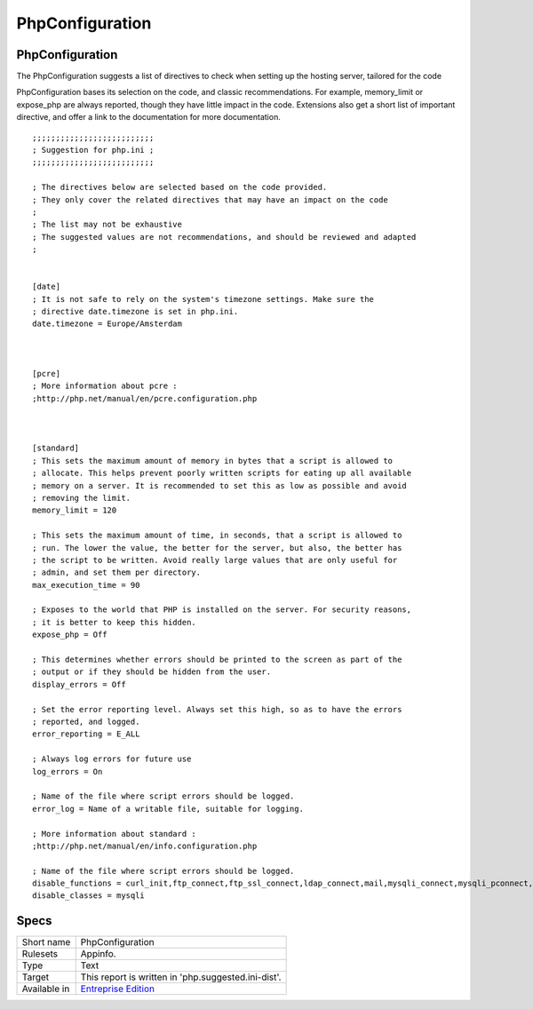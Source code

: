 .. _report-phpconfiguration:

PhpConfiguration
++++++++++++++++

PhpConfiguration
________________

.. meta::
	:description:
		PhpConfiguration: The PhpConfiguration suggests a list of directives to check when setting up the hosting server, tailored for the code.
	:twitter:card: summary_large_image
	:twitter:site: @exakat
	:twitter:title: PhpConfiguration
	:twitter:description: PhpConfiguration: The PhpConfiguration suggests a list of directives to check when setting up the hosting server, tailored for the code
	:twitter:creator: @exakat
	:twitter:image:src: https://www.exakat.io/wp-content/uploads/2020/06/logo-exakat.png
	:og:image: https://www.exakat.io/wp-content/uploads/2020/06/logo-exakat.png
	:og:title: PhpConfiguration
	:og:type: article
	:og:description: The PhpConfiguration suggests a list of directives to check when setting up the hosting server, tailored for the code
	:og:url: https://exakat.readthedocs.io/en/latest/Reference/Reports/.html
	:og:locale: en

The PhpConfiguration suggests a list of directives to check when setting up the hosting server, tailored for the code

PhpConfiguration bases its selection on the code, and classic recommendations. For example, memory_limit or expose_php are always reported, though they have little impact in the code. Extensions also get a short list of important directive, and offer a link to the documentation for more documentation.


::

    ;;;;;;;;;;;;;;;;;;;;;;;;;;
    ; Suggestion for php.ini ;
    ;;;;;;;;;;;;;;;;;;;;;;;;;;
    
    ; The directives below are selected based on the code provided. 
    ; They only cover the related directives that may have an impact on the code
    ;
    ; The list may not be exhaustive
    ; The suggested values are not recommendations, and should be reviewed and adapted
    ;
    
    
    [date]
    ; It is not safe to rely on the system's timezone settings. Make sure the
    ; directive date.timezone is set in php.ini.
    date.timezone = Europe/Amsterdam
    
    
    
    [pcre]
    ; More information about pcre : 
    ;http://php.net/manual/en/pcre.configuration.php
    
    
    
    [standard]
    ; This sets the maximum amount of memory in bytes that a script is allowed to
    ; allocate. This helps prevent poorly written scripts for eating up all available
    ; memory on a server. It is recommended to set this as low as possible and avoid
    ; removing the limit.
    memory_limit = 120
    
    ; This sets the maximum amount of time, in seconds, that a script is allowed to
    ; run. The lower the value, the better for the server, but also, the better has
    ; the script to be written. Avoid really large values that are only useful for
    ; admin, and set them per directory.
    max_execution_time = 90
    
    ; Exposes to the world that PHP is installed on the server. For security reasons,
    ; it is better to keep this hidden.
    expose_php = Off
    
    ; This determines whether errors should be printed to the screen as part of the
    ; output or if they should be hidden from the user.
    display_errors = Off
    
    ; Set the error reporting level. Always set this high, so as to have the errors
    ; reported, and logged.
    error_reporting = E_ALL
    
    ; Always log errors for future use
    log_errors = On
    
    ; Name of the file where script errors should be logged. 
    error_log = Name of a writable file, suitable for logging.
    
    ; More information about standard : 
    ;http://php.net/manual/en/info.configuration.php
    
    ; Name of the file where script errors should be logged. 
    disable_functions = curl_init,ftp_connect,ftp_ssl_connect,ldap_connect,mail,mysqli_connect,mysqli_pconnect,pg_connect,pg_pconnect,socket_create,socket_accept,socket_connect,socket_listen
    disable_classes = mysqli
    

Specs
_____

+--------------+------------------------------------------------------------------+
| Short name   | PhpConfiguration                                                 |
+--------------+------------------------------------------------------------------+
| Rulesets     | Appinfo.                                                         |
+--------------+------------------------------------------------------------------+
| Type         | Text                                                             |
+--------------+------------------------------------------------------------------+
| Target       | This report is written in 'php.suggested.ini-dist'.              |
+--------------+------------------------------------------------------------------+
| Available in | `Entreprise Edition <https://www.exakat.io/entreprise-edition>`_ |
+--------------+------------------------------------------------------------------+


